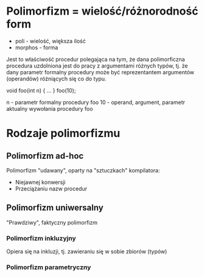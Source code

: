 * Polimorfizm = wielość/różnorodność form
  - poli - wielość, większa ilość
  - morphos - forma

  Jest to właściwość procedur polegająca na tym, że dana polimorficzna procedura
  uzdolniona jest do pracy z argumentami różnych typów, tj. że dany parametr
  formalny procedury może być reprezentantem argumentów (operandów) różniących się
  co do typu.

  void foo(int n) { ... }
  foo(10);

  n  - parametr formalny procedury foo
  10 - operand, argument, parametr aktualny wywołania procedury foo

* Rodzaje polimorfizmu
** Polimorfizm ad-hoc
   Polimorfizm "udawany", oparty na "sztuczkach" kompilatora:
   - Niejawnej konwersji
   - Przeciążaniu nazw procedur

** Polimorfizm uniwersalny
   "Prawdziwy", faktyczny polimorfizm
*** Polimorfizm inkluzyjny
   Opiera się na inkluzji, tj. zawieraniu się w sobie zbiorów (typów)

*** Polimorfizm parametryczny
